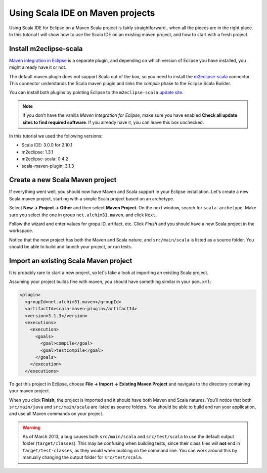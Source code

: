 Using Scala IDE on Maven projects
=================================

Using Scala IDE for Eclipse on a Maven Scala project is fairly straightforward.. 
when all the pieces are in the right place. In this tutorial I will show how
to use the Scala IDE on an existing maven project, and how to start with a fresh
project.

Install m2eclipse-scala
-----------------------

`Maven integration in Eclipse`_ is a separate plugin, and depending
on which version of Eclipse you have installed, you might already have
it or not.

The default maven plugin does not support Scala out of the box, so
you need to install the `m2eclipse-scala`_ connector. This connector
understands the Scala maven plugin and links the *compile* phase to
the Eclipse Scala Builder.

You can install both plugins by pointing Eclipse to the ``m2eclipse-scala`` `update site`_.

.. note::
	If you don't have the vanilla *Maven Integration for Eclipse*,
	make sure you have enabled **Check all update sites to find
	required software**. If you already have it, you can leave
	this box unchecked.

.. image:: images/install-new-software.png

In this tutorial we used the following versions:

- Scala IDE: 3.0.0 for 2.10.1
- m2eclipse: 1.3.1
- m2eclipse-scala: 0.4.2
- scala-maven-plugin: 3.1.3

Create a new Scala Maven project
--------------------------------

If everything went well, you should now have Maven and Scala support in your Eclipse
installation. Let's create a new Scala maven project, starting with a simple Scala project
based on an archetype.

Select **New -> Project -> Other** and then select **Maven Project**. On the next window,
search for ``scala-archetype``. Make sure you select the one in group ``net.alchim31.maven``,
and click ``Next``.

.. image:: images/archetypes.png

Follow the wizard and enter values for gropu ID, artifact, etc. Click
*Finish* and you should have a new Scala project in the workspace.

.. image:: images/new-project.png

Notice that the new project has both the Maven and Scala nature, and
``src/main/scala`` is listed as a source folder. You should be able to
build and launch your project, or run tests.

Import an existing Scala Maven project
--------------------------------------

It is probably rare to start a new project, so let's take a look at
importing an existing Scala project.

Assuming your project builds fine with maven, you should have
something similar in your ``pom.xml``:

.. code-block:: xml

      <plugin>
        <groupId>net.alchim31.maven</groupId>
        <artifactId>scala-maven-plugin</artifactId>
        <version>3.1.3</version>
        <executions>
          <execution>
            <goals>
              <goal>compile</goal>
              <goal>testCompile</goal>
            </goals>
          </execution>
        </executions>

To get this project in Eclipse, choose **File -> Import -> Existing Maven Project** and
navigate to the directory containing your maven project.

.. image:: images/import.png

When you click **Finish**, the project is imported and it should have
both Maven and Scala natures. You'll notice that both
``src/main/java`` and ``src/main/scala`` are listed as source
folders. You should be able to build and run your application, and use
all Maven commands on your project.

.. warning::
    As of March 2013, a bug causes both ``src/main/scala``
    and ``src/test/scala`` to use the default output folder
    (``target/classes``). This may be confusing when building tests, since
    their class files will **not** end in ``target/test-classes``, as they
    would when building on the command line. You can work around this
    by manually changing the output folder for ``src/test/scala``.


.. _Maven integration in Eclipse: http://www.eclipse.org/m2e/
.. _m2eclipse-scala: https://github.com/sonatype/m2eclipse-scala
.. _update site: http://alchim31.free.fr/m2e-scala/update-site
